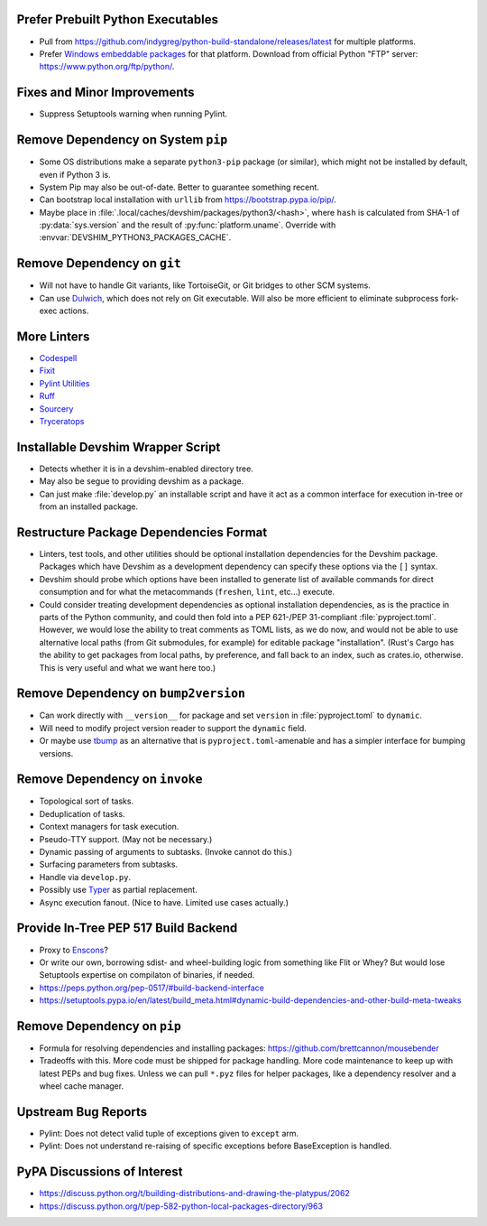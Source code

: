 Prefer Prebuilt Python Executables
===============================================================================

* Pull from https://github.com/indygreg/python-build-standalone/releases/latest
  for multiple platforms.

* Prefer `Windows embeddable packages
  <https://docs.python.org/3/using/windows.html#the-embeddable-package>`_ for
  that platform. Download from official Python "FTP" server:
  https://www.python.org/ftp/python/.

Fixes and Minor Improvements
===============================================================================

* Suppress Setuptools warning when running Pylint.

Remove Dependency on System ``pip``
===============================================================================

* Some OS distributions make a separate ``python3-pip`` package (or similar),
  which might not be installed by default, even if Python 3 is.

* System Pip may also be out-of-date. Better to guarantee something recent.

* Can bootstrap local installation with ``urllib`` from
  https://bootstrap.pypa.io/pip/.

* Maybe place in :file:`.local/caches/devshim/packages/python3/<hash>`,
  where ``hash`` is calculated from SHA-1 of :py:data:`sys.version` and
  the result of :py:func:`platform.uname`. Override with
  :envvar:`DEVSHIM_PYTHON3_PACKAGES_CACHE`.

Remove Dependency on ``git``
===============================================================================

* Will not have to handle Git variants, like TortoiseGit, or Git bridges to
  other SCM systems.

* Can use `Dulwich <https://www.dulwich.io/apidocs/>`_, which does not rely on
  Git executable. Will also be more efficient to eliminate subprocess fork-exec
  actions.

More Linters
===============================================================================

* `Codespell <https://github.com/codespell-project/codespell>`_

* `Fixit <https://github.com/Instagram/Fixit>`_

* `Pylint Utilities <https://github.com/jackdewinter/pylint_utils>`_

* `Ruff <https://github.com/charliermarsh/ruff>`_

* `Sourcery <https://sourcery.ai/>`_

* `Tryceratops <https://github.com/guilatrova/tryceratops>`_

Installable Devshim Wrapper Script
===============================================================================

* Detects whether it is in a devshim-enabled directory tree.

* May also be segue to providing devshim as a package.

* Can just make :file:`develop.py` an installable script and have it act as a
  common interface for execution in-tree or from an installed package.

Restructure Package Dependencies Format
===============================================================================

* Linters, test tools, and other utilities should be optional installation
  dependencies for the Devshim package. Packages which have Devshim as a
  development dependency can specify these options via the ``[]`` syntax.

* Devshim should probe which options have been installed to generate list of
  available commands for direct consumption and for what the metacommands
  (``freshen``, ``lint``, etc...) execute.

* Could consider treating development dependencies as optional installation
  dependencies, as is the practice in parts of the Python community, and could
  then fold into a PEP 621-/PEP 31-compliant :file:`pyproject.toml`. However,
  we would lose the ability to treat comments as TOML lists, as we do now, and
  would not be able to use alternative local paths (from Git submodules, for
  example) for editable package "installation". (Rust's Cargo has the ability
  to get packages from local paths, by preference, and fall back to an index,
  such as crates.io, otherwise. This is very useful and what we want here too.)

Remove Dependency on ``bump2version``
===============================================================================

* Can work directly with ``__version__`` for package and set ``version`` in
  :file:`pyproject.toml` to ``dynamic``.

* Will need to modify project version reader to support the ``dynamic`` field.

* Or maybe use `tbump <https://github.com/your-tools/tbump>`_ as an alternative
  that is ``pyproject.toml``-amenable and has a simpler interface for bumping
  versions.

Remove Dependency on ``invoke``
===============================================================================

* Topological sort of tasks.

* Deduplication of tasks.

* Context managers for task execution.

* Pseudo-TTY support. (May not be necessary.)

* Dynamic passing of arguments to subtasks. (Invoke cannot do this.)

* Surfacing parameters from subtasks.

* Handle via ``develop.py``.

* Possibly use `Typer <https://typer.tiangolo.com/>`_ as partial replacement.

* Async execution fanout. (Nice to have. Limited use cases actually.)

Provide In-Tree PEP 517 Build Backend
===============================================================================

* Proxy to `Enscons <https://pypi.org/project/enscons/>`_?

* Or write our own, borrowing sdist- and wheel-building logic from something
  like Flit or Whey? But would lose Setuptools expertise on compilaton of
  binaries, if needed.

* https://peps.python.org/pep-0517/#build-backend-interface

* https://setuptools.pypa.io/en/latest/build_meta.html#dynamic-build-dependencies-and-other-build-meta-tweaks

Remove Dependency on ``pip``
===============================================================================

* Formula for resolving dependencies and installing packages:
  https://github.com/brettcannon/mousebender

* Tradeoffs with this. More code must be shipped for package handling. More
  code maintenance to keep up with latest PEPs and bug fixes. Unless we can
  pull ``*.pyz`` files for helper packages, like a dependency resolver and a
  wheel cache manager.

Upstream Bug Reports
===============================================================================

* Pylint: Does not detect valid tuple of exceptions given to ``except`` arm.

* Pylint: Does not understand re-raising of specific exceptions before
  BaseException is handled.

PyPA Discussions of Interest
===============================================================================

* https://discuss.python.org/t/building-distributions-and-drawing-the-platypus/2062

* https://discuss.python.org/t/pep-582-python-local-packages-directory/963
